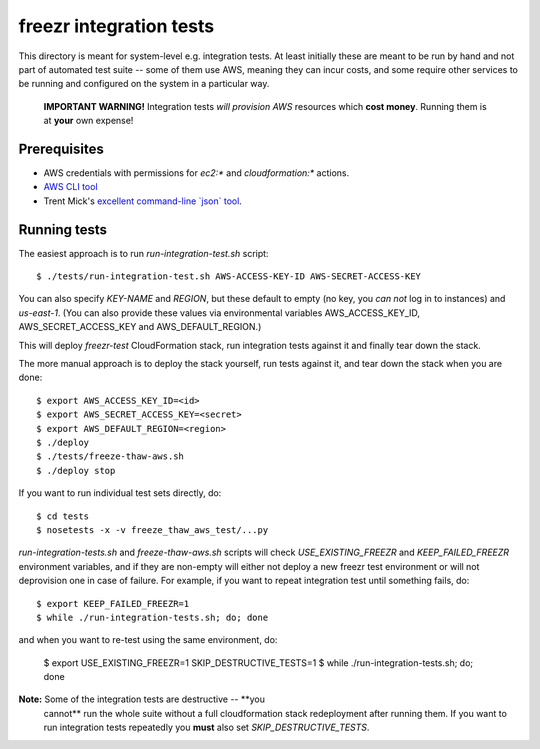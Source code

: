 ==========================
 freezr integration tests
==========================

This directory is meant for system-level e.g. integration tests. At
least initially these are meant to be run by hand and not part of
automated test suite -- some of them use AWS, meaning they can incur
costs, and some require other services to be running and configured on
the system in a particular way.

  **IMPORTANT WARNING!** Integration tests *will provision AWS*
  resources which **cost money**. Running them is at **your** own
  expense!

Prerequisites
=============

* AWS credentials with permissions for `ec2:*` and `cloudformation:*`
  actions.

* `AWS CLI tool <http://aws.amazon.com/cli/>`_

* Trent Mick's `excellent command-line \`json\` tool <http://trentm.com/json/>`_.

Running tests
=============

The easiest approach is to run `run-integration-test.sh` script::

  $ ./tests/run-integration-test.sh AWS-ACCESS-KEY-ID AWS-SECRET-ACCESS-KEY

You can also specify `KEY-NAME` and `REGION`, but these default to
empty (no key, you *can not* log in to instances) and
`us-east-1`. (You can also provide these values via environmental
variables AWS_ACCESS_KEY_ID, AWS_SECRET_ACCESS_KEY and
AWS_DEFAULT_REGION.)

This will deploy `freezr-test` CloudFormation stack, run integration
tests against it and finally tear down the stack.

The more manual approach is to deploy the stack yourself, run tests
against it, and tear down the stack when you are done::

  $ export AWS_ACCESS_KEY_ID=<id>
  $ export AWS_SECRET_ACCESS_KEY=<secret>
  $ export AWS_DEFAULT_REGION=<region>
  $ ./deploy
  $ ./tests/freeze-thaw-aws.sh
  $ ./deploy stop

If you want to run individual test sets directly, do::

  $ cd tests
  $ nosetests -x -v freeze_thaw_aws_test/...py

`run-integration-tests.sh` and `freeze-thaw-aws.sh` scripts will check
`USE_EXISTING_FREEZR` and `KEEP_FAILED_FREEZR` environment variables,
and if they are non-empty will either not deploy a new freezr test
environment or will not deprovision one in case of failure. For
example, if you want to repeat integration test until something fails,
do::

  $ export KEEP_FAILED_FREEZR=1
  $ while ./run-integration-tests.sh; do; done

and when you want to re-test using the same environment, do:

  $ export USE_EXISTING_FREEZR=1 SKIP_DESTRUCTIVE_TESTS=1
  $ while ./run-integration-tests.sh; do; done

**Note:** Some of the integration tests are destructive -- **you
  cannot** run the whole suite without a full cloudformation stack
  redeployment after running them. If you want to run integration
  tests repeatedly you **must** also set `SKIP_DESTRUCTIVE_TESTS`.
